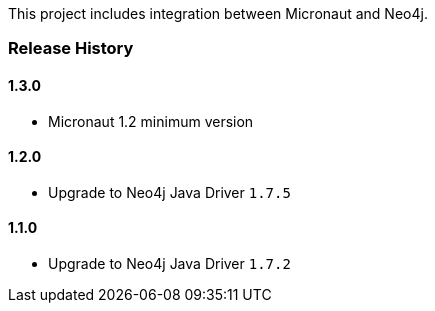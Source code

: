 This project includes integration between Micronaut and Neo4j.

=== Release History

==== 1.3.0

* Micronaut 1.2 minimum version

==== 1.2.0

* Upgrade to Neo4j Java Driver `1.7.5`

==== 1.1.0

* Upgrade to Neo4j Java Driver `1.7.2`
